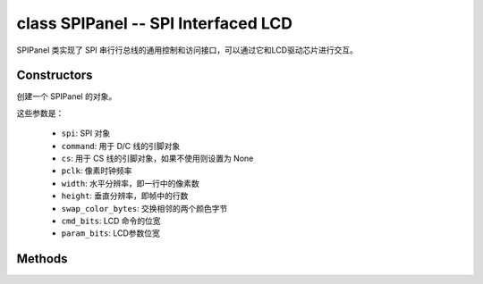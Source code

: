 class SPIPanel -- SPI Interfaced LCD
=====================================

SPIPanel 类实现了 SPI 串行行总线的通用控制和访问接口，可以通过它和LCD驱动芯片进行交互。

Constructors
------------

.. class:: SPIPanel(spi: machine.SPI, command: Pin, cs: Pin=None, pclk: int=10000000, width: int=240, height: int=240, swap_color_bytes: bool=False, cmd_bits: int=8, param_bits: int=8)

    创建一个 SPIPanel 的对象。

    这些参数是：

        - ``spi``: SPI 对象
        - ``command``: 用于 D/C 线的引脚对象
        - ``cs``: 用于 CS 线的引脚对象，如果不使用则设置为 None
        - ``pclk``: 像素时钟频率
        - ``width``: 水平分辨率，即一行中的像素数
        - ``height``: 垂直分辨率，即帧中的行数
        - ``swap_color_bytes``: 交换相邻的两个颜色字节
        - ``cmd_bits``: LCD 命令的位宽
        - ``param_bits``: LCD参数位宽

Methods
-------

.. method:: SPIPanel.tx_param(cmd: int, param: bytes=None)

    发送 LCD 命令和相应的参数。

    - cmd - 具体的 LCD 命令
    - param - 保存命令特定参数的缓冲区，如果命令不需要参数，则不需要传入

.. method:: SPIPanel.tx_color(cmd: int, color: bytes=None)

    发送 LCD RGB 数据。

    - cmd - 具体的 LCD 命令
    - param - 保存 RGB 颜色数据的缓冲区

.. method:: SPIPanel.deinit()

    销毁 SPIPanel 对象。
